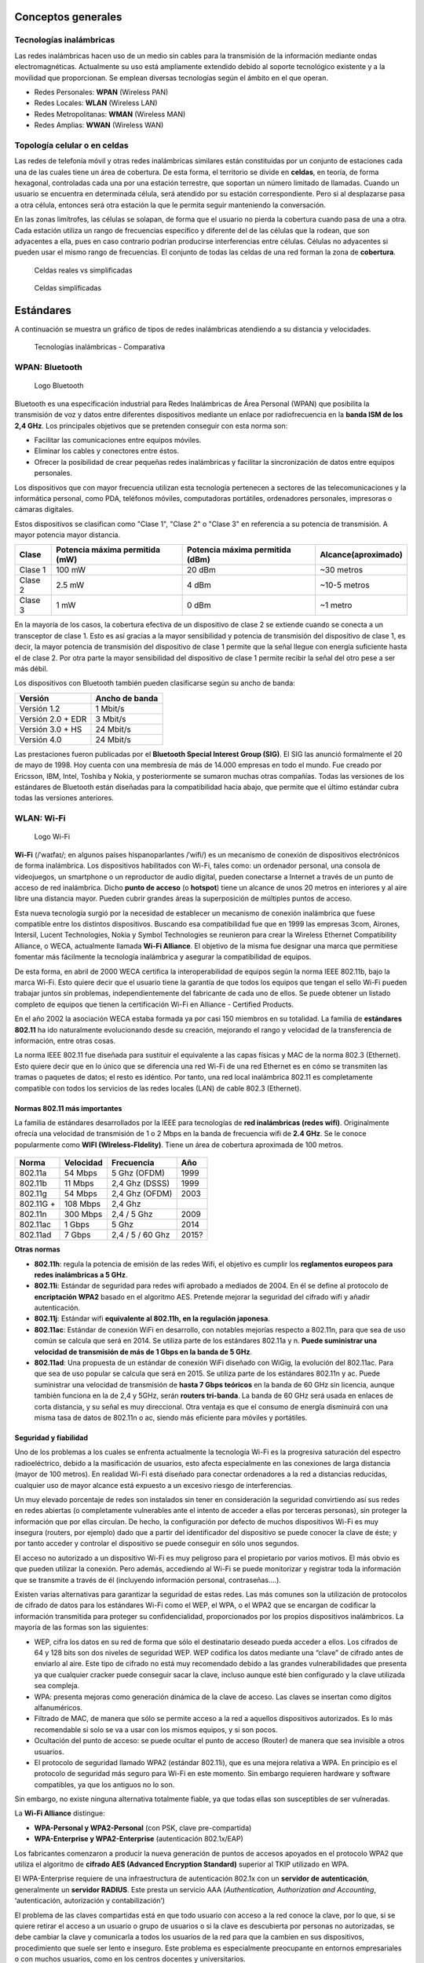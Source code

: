 Conceptos generales
===================

Tecnologías inalámbricas
-------------------------

Las redes inalámbricas hacen uso de un medio sin cables para la transmisión de la información mediante ondas electromagnéticas. Actualmente su uso está ampliamente extendido debido al soporte tecnológico existente y a la movilidad que proporcionan. Se emplean diversas tecnologías según el ámbito en el que operan.

- Redes Personales: **WPAN** (Wireless PAN)
- Redes Locales: **WLAN** (Wireless LAN)
- Redes Metropolitanas: **WMAN** (Wireless MAN)
- Redes Amplias: **WWAN** (Wireless WAN)

Topología celular o en celdas
------------------------------

Las redes de telefonía móvil y otras redes inalámbricas similares están constituidas por un conjunto de estaciones cada una de las cuales tiene un área de cobertura. De esta forma, el territorio se divide en **celdas**, en teoría, de forma hexagonal, controladas cada una por una estación terrestre, que soportan un número limitado de llamadas. Cuando un usuario se encuentra en determinada célula, será atendido por su estación correspondiente. Pero si al desplazarse pasa a otra célula, entonces será otra estación la que le permita seguir manteniendo la conversación.

En las zonas limítrofes, las células se solapan, de forma que el usuario no pierda la cobertura cuando pasa de una a otra. Cada estación utiliza un rango de frecuencias específico y diferente del de las células que la rodean, que son adyacentes a ella, pues en caso contrario podrían producirse interferencias entre células. Células no adyacentes si pueden usar el mismo rango de frecuencias. El conjunto de todas las celdas de una red forman la zona de **cobertura**.

.. figure:: images/tema07-000.png

   Celdas reales vs simplificadas


.. figure:: images/tema07-001.png

   Celdas simplificadas


Estándares
==========

A continuación se muestra un gráfico de tipos de redes inalámbricas atendiendo a su distancia y velocidades.



.. figure:: images/tema07-003.png

   Tecnologías inalámbricas - Comparativa



WPAN: Bluetooth
---------------

.. figure:: images/tema07-004.png

   Logo Bluetooth

Bluetooth es una especificación industrial para Redes Inalámbricas de Área Personal (WPAN) que posibilita la transmisión de voz y datos entre diferentes dispositivos mediante un enlace por radiofrecuencia en la **banda ISM de los 2,4 GHz**. Los principales objetivos que se pretenden conseguir con esta norma son:

- Facilitar las comunicaciones entre equipos móviles.
- Eliminar los cables y conectores entre éstos.
- Ofrecer la posibilidad de crear pequeñas redes inalámbricas y facilitar la sincronización de datos entre equipos personales.

Los dispositivos que con mayor frecuencia utilizan esta tecnología pertenecen a sectores de las telecomunicaciones y la informática personal, como PDA, teléfonos móviles, computadoras portátiles, ordenadores personales, impresoras o cámaras digitales.

Estos dispositivos se clasifican como "Clase 1", "Clase 2" o "Clase 3" en referencia a su potencia de transmisión. A mayor potencia mayor distancia.


======== =============================== ================================ ====================
Clase    Potencia máxima permitida (mW)  Potencia máxima permitida (dBm)  Alcance(aproximado)
======== =============================== ================================ ====================
Clase 1  100 mW                          20 dBm                           ~30 metros
Clase 2  2.5 mW                          4 dBm                            ~10-5 metros
Clase 3  1 mW                            0 dBm                            ~1 metro
======== =============================== ================================ ====================

En la mayoría de los casos, la cobertura efectiva de un dispositivo de clase 2 se extiende cuando se conecta a un transceptor de clase 1. Esto es así gracias a la mayor sensibilidad y potencia de transmisión del dispositivo de clase 1, es decir, la mayor potencia de transmisión del dispositivo de clase 1 permite que la señal llegue con energía suficiente hasta el de clase 2. Por otra parte la mayor sensibilidad del dispositivo de clase 1 permite recibir la señal del otro pese a ser más débil.


Los dispositivos con Bluetooth también pueden clasificarse según su ancho de banda:

===================== ====================
Versión               Ancho de banda
===================== ====================
Versión 1.2           1 Mbit/s
Versión 2.0 + EDR	  3 Mbit/s
Versión 3.0 + HS	  24 Mbit/s
Versión 4.0	          24 Mbit/s
===================== ====================


Las prestaciones fueron publicadas por el **Bluetooth Special Interest Group (SIG)**. El SIG las anunció formalmente el 20 de mayo de 1998. Hoy cuenta con una membresía de más de 14.000 empresas en todo el mundo. Fue creado por Ericsson, IBM, Intel, Toshiba y Nokia, y posteriormente se sumaron muchas otras compañías. Todas las versiones de los estándares de Bluetooth están diseñadas para la compatibilidad hacia abajo, que permite que el último estándar cubra todas las versiones anteriores.


WLAN: Wi-Fi
------------

.. figure:: images/tema07-005.png
 
   Logo Wi-Fi

**Wi-Fi** (/ˈwaɪfaɪ/; en algunos países hispanoparlantes /ˈwifi/) es un mecanismo de conexión de dispositivos electrónicos de forma inalámbrica. Los dispositivos habilitados con Wi-Fi, tales como: un ordenador personal, una consola de videojuegos, un smartphone o un reproductor de audio digital, pueden conectarse a Internet a través de un punto de acceso de red inalámbrica. Dicho **punto de acceso** (o **hotspot**) tiene un alcance de unos 20 metros en interiores y al aire libre una distancia mayor. Pueden cubrir grandes áreas la superposición de múltiples puntos de acceso.

Esta nueva tecnología surgió por la necesidad de establecer un mecanismo de conexión inalámbrica que fuese compatible entre los distintos dispositivos. Buscando esa compatibilidad fue que en 1999 las empresas 3com, Airones, Intersil, Lucent Technologies, Nokia y Symbol Technologies se reunieron para crear la Wireless Ethernet Compatibility Alliance, o WECA, actualmente llamada **Wi-Fi Alliance**. El objetivo de la misma fue designar una marca que permitiese fomentar más fácilmente la tecnología inalámbrica y asegurar la compatibilidad de equipos.

De esta forma, en abril de 2000 WECA certifica la interoperabilidad de equipos según la norma IEEE 802.11b, bajo la marca Wi-Fi. Esto quiere decir que el usuario tiene la garantía de que todos los equipos que tengan el sello Wi-Fi pueden trabajar juntos sin problemas, independientemente del fabricante de cada uno de ellos. Se puede obtener un listado completo de equipos que tienen la certificación Wi-Fi en Alliance - Certified Products.

En el año 2002 la asociación WECA estaba formada ya por casi 150 miembros en su totalidad. La familia de **estándares 802.11** ha ido naturalmente evolucionando desde su creación, mejorando el rango y velocidad de la transferencia de información, entre otras cosas.

La norma IEEE 802.11 fue diseñada para sustituir el equivalente a las capas físicas y MAC de la norma 802.3 (Ethernet). Esto quiere decir que en lo único que se diferencia una red Wi-Fi de una red Ethernet es en cómo se transmiten las tramas o paquetes de datos; el resto es idéntico. Por tanto, una red local inalámbrica 802.11 es completamente compatible con todos los servicios de las redes locales (LAN) de cable 802.3 (Ethernet).


.. figure:: images/tema07-008.png


Normas 802.11 más importantes
++++++++++++++++++++++++++++++

La familia de estándares desarrollados por la IEEE para tecnologías de **red inalámbricas (redes wifi)**. Originalmente ofrecía una velocidad de transmisión de 1 o 2 Mbps en la banda de frecuencia wifi de **2.4 GHz**. Se le conoce popularmente como **WIFI (WIreless-FIdelity)**. Tiene un área de cobertura aproximada de 100 metros.


.. figure:: images/tema07-014.png


========== ============= ================= ==========
Norma      Velocidad     Frecuencia        Año
========== ============= ================= ==========
802.11a    54 Mbps       5 Ghz (OFDM)      1999
802.11b    11 Mbps       2,4 Ghz (DSSS)    1999
802.11g    54 Mbps       2,4 Ghz (OFDM)    2003
802.11G +  108 Mbps      2,4 Ghz 
802.11n    300 Mbps      2,4 / 5 Ghz       2009
802.11ac   1 Gbps        5 Ghz             2014
802.11ad   7 Gbps        2,4 / 5 / 60 Ghz  2015?
========== ============= ================= ==========

.. admonition: Siglas:

  - OFDM: Orthogonal Frecuency División Multiplexing
  - DSSS: Direct Sequencing Spread Spectrum


**Otras normas**

- **802.11h**: regula la potencia de emisión de las redes Wifi, el objetivo es cumplir los **reglamentos europeos para redes inalámbricas a 5 GHz**.
- **802.11i**: Estándar de seguridad para redes wifi aprobado a mediados de 2004. En él se define al protocolo de **encriptación WPA2** basado en el algoritmo AES. Pretende mejorar la seguridad del cifrado wifi y añadir autenticación.
- **802.11j**: Estándar wifi **equivalente al 802.11h, en la regulación japonesa**.
- **802.11ac**: Estándar de conexión WiFi en desarrollo, con notables mejorías respecto a 802.11n, para que sea de uso común se calcula que será en 2014. Se utiliza parte de los estándares 802.11a y n. **Puede suministrar una velocidad de transmisión de más de 1 Gbps en la banda de 5 GHz**.
- **802.11ad**: Una propuesta de un estándar de conexión WiFi diseñado con WiGig, la evolución del 802.11ac. Para que sea de uso popular se calcula que será en 2015. Se utiliza parte de los estándares 802.11n y ac. Puede suministrar una velocidad de transmisión de **hasta 7 Gbps teóricos** en la banda de 60 GHz sin licencia, aunque también funciona en la de 2,4 y 5GHz, serán **routers tri-banda**. La banda de 60 GHz será usada en enlaces de corta distancia, y su señal es muy direccional. Otra ventaja es que el consumo de energía disminuirá con una misma tasa de datos de 802.11n o ac, siendo más eficiente para móviles y portátiles.

Seguridad y fiabilidad
+++++++++++++++++++++++

Uno de los problemas a los cuales se enfrenta actualmente la tecnología Wi-Fi es la progresiva saturación del espectro radioeléctrico, debido a la masificación de usuarios, esto afecta especialmente en las conexiones de larga distancia (mayor de 100 metros). En realidad Wi-Fi está diseñado para conectar ordenadores a la red a distancias reducidas, cualquier uso de mayor alcance está expuesto a un excesivo riesgo de interferencias.

Un muy elevado porcentaje de redes son instalados sin tener en consideración la seguridad convirtiendo así sus redes en redes abiertas (o completamente vulnerables ante el intento de acceder a ellas por terceras personas), sin proteger la información que por ellas circulan. De hecho, la configuración por defecto de muchos dispositivos Wi-Fi es muy insegura (routers, por ejemplo) dado que a partir del identificador del dispositivo se puede conocer la clave de éste; y por tanto acceder y controlar el dispositivo se puede conseguir en sólo unos segundos.

El acceso no autorizado a un dispositivo Wi-Fi es muy peligroso para el propietario por varios motivos. El más obvio es que pueden utilizar la conexión. Pero además, accediendo al Wi-Fi se puede monitorizar y registrar toda la información que se transmite a través de él (incluyendo información personal, contraseñas....).

Existen varias alternativas para garantizar la seguridad de estas redes. Las más comunes son la utilización de protocolos de cifrado de datos para los estándares Wi-Fi como el WEP, el WPA, o el WPA2 que se encargan de codificar la información transmitida para proteger su confidencialidad, proporcionados por los propios dispositivos inalámbricos. La mayoría de las formas son las siguientes:

- WEP, cifra los datos en su red de forma que sólo el destinatario deseado pueda acceder a ellos. Los cifrados de 64 y 128 bits son dos niveles de seguridad WEP. WEP codifica los datos mediante una “clave” de cifrado antes de enviarlo al aire. Este tipo de cifrado no está muy recomendado debido a las grandes vulnerabilidades que presenta ya que cualquier cracker puede conseguir sacar la clave, incluso aunque esté bien configurado y la clave utilizada sea compleja.
- WPA: presenta mejoras como generación dinámica de la clave de acceso. Las claves se insertan como dígitos alfanuméricos.
- Filtrado de MAC, de manera que sólo se permite acceso a la red a aquellos dispositivos autorizados. Es lo más recomendable si solo se va a usar con los mismos equipos, y si son pocos.
- Ocultación del punto de acceso: se puede ocultar el punto de acceso (Router) de manera que sea invisible a otros usuarios.
- El protocolo de seguridad llamado WPA2 (estándar 802.11i), que es una mejora relativa a WPA. En principio es el protocolo de seguridad más seguro para Wi-Fi en este momento. Sin embargo requieren hardware y software compatibles, ya que los antiguos no lo son.

Sin embargo, no existe ninguna alternativa totalmente fiable, ya que todas ellas son susceptibles de ser vulneradas.

La **Wi-Fi Alliance** distingue:

- **WPA-Personal y WPA2-Personal** (con PSK, clave pre-compartida)
- **WPA-Enterprise y WPA2-Enterprise** (autenticación 802.1x/EAP)

Los fabricantes comenzaron a producir la nueva generación de puntos de accesos apoyados en el protocolo WPA2 que utiliza el algoritmo de **cifrado AES (Advanced Encryption Standard)** superior al TKIP utilizado en WPA.

El WPA-Enterprise requiere de una infraestructura de autenticación 802.1x con un **servidor de autenticación**, generalmente un **servidor RADIUS**. Este presta un servicio AAA (`Authentication, Authorization and Accounting`, ‘autenticación, autorización y contabilización’)

El problema de las claves compartidas está en que todo usuario con acceso a la red conoce la clave, por lo que, si se quiere retirar el acceso a un usuario o grupo de usuarios o si la clave es descubierta por personas no autorizadas, se debe cambiar la clave y comunicarla a todos los usuarios de la red para que la cambien en sus dispositivos, procedimiento que suele ser lento e inseguro. Este problema es especialmente preocupante en entornos empresariales o con muchos usuarios, como en los centros docentes y universitarios.

El **estándar IEEE 802.1x** ofrece una solución a este problema, tanto a redes 802.3 como a 802.11. Consiste en que **cada usuario tiene sus propias credenciales de acceso a la red y se autentica con ellas**, independientemente de que ademas se utilice o no una clave compartida para acceder a la red.


.. admonition:: Siglas:

  - PSK: PreShared Key
  - EAP: Extensible Authentication Protocol


WMAN: WiMAX
------------

.. figure:: images/tema07-019.png


WiMAX, siglas de Worldwide Interoperability for Microwave Access (interoperabilidad mundial para acceso por microondas), es una norma de transmisión de datos que utiliza las ondas de radio en las **frecuencias de 2,3 a 3,5 GHz** y puede tener una cobertura de **hasta 50 km y 70 Mbps**. En el estandar WiMAX2 (IEEE 802.16m) teóricamente sería posible alcanzar hasta 1 Gbps en reposo y 100 Mbps en movimiento en la descarga mediante la agrupación de canales.

Es una tecnología dentro de las conocidas como tecnologías de última milla, también conocidas como bucle local que permite la recepción de datos por microondas y retransmisión por ondas de radio. El estándar que define esta tecnología es el **IEEE 802.16**. Una de sus ventajas es dar servicios de banda ancha en zonas donde el despliegue de cable o fibra por la baja densidad de población presenta unos costos por usuario muy elevados (zonas rurales).

El único organismo habilitado para certificar el cumplimiento del estándar y la interoperabilidad entre equipamiento de distintos fabricantes es el **Wimax Forum**: todo equipamiento que no cuente con esta certificación, no puede garantizar su interoperabilidad con otros productos.

.. figure:: images/tema07-020.png

   Wireless Speed vs Mobility.png


El WiMAX se puede utilizar para una serie de aplicaciones, incluyendo conexiones de banda ancha para Internet, puntos de acceso, etc. Es similar a Wi-Fi, pero puede funcionar para distancias mucho mayores.

.. figure:: images/tema07-022.png


El ancho de banda y rango del WiMAX lo hacen adecuado para las siguientes aplicaciones potenciales:

- Proporcionar conectividad portátil de banda ancha móvil a través de ciudades y países por medio de una variedad de dispositivos.
- Proporcionar una alternativa inalámbrica al cable y línea de abonado digital (DSL) de "última milla" de acceso de banda ancha.
- Proporcionar datos, telecomunicaciones (VoIP) y servicios de IPTV (triple play).
- Proporcionar una fuente de conexión a Internet como parte de un plan de continuidad del negocio.
- Para redes inteligentes y medición.

.. figure:: images/tema07-023.png


Puntos de acceso (AP: Access Point)
-----------------------------------

Uso de canales
++++++++++++++

Existen 14 canales, aunque en Europa solo se utilizan 13.

.. figure:: images/tema07-031b.png


Si deseamos crear una red Wi-Fi cuya cobertura esté soportada por varios puntos de acceso, deberemos de establecer los canales de los distintos puntos de acceso de forma que no se solapen. Canales Wi-Fi en 2,4 GHz

.. figure:: images/tema07-032.png


Por ello se recomienda utilizar los canales 1, 6 y 11. También pueden usarse 2, 7 y 12. Otra posibilidad son 3, 8 y 13.

.. figure:: images/tema07-033.png

   Topología celular con canales 1, 6 y 11


.. figure:: images/tema07-034.png

   Selección de canal en un punto de acceso



Modos básicos de funcionamiento
++++++++++++++++++++++++++++++++

Un punto de acceso (AP) puede configurar de muchas maneras, según la funcionalidad que queramos proporcionarle. Los modos básicos son:

- Modo punto de acceso
- Modo repetidor
- Modo puente (bridge)


**Modo Punto de Acceso**

En el modo de punto de acceso, los clientes deben utilizar el mismo SSID (nombre de red inalámbrica) y canal que el AP con el fin de conectarse. Si la seguridad inalámbrica está activada en el AP, será necesario que el cliente introduzca una contraseña para conectarse a la AP. En el modo de punto de acceso, múltiples clientes pueden conectarse al punto de acceso al mismo tiempo.


.. figure:: images/tema07-035.png


**Modo Repetidor**

En el modo de repetidor, el AP aumenta el alcance de la red inalámbrica mediante la ampliación de la cobertura inalámbrica de otro punto de acceso o router inalámbrico. Los puntos de acceso y router inalámbrico (si existiese) debe estar dentro del alcance del otro. Asegúrese de que todos los clientes, puntos de acceso y el router inalámbrico utilizan el mismo SSID (nombre de red inalámbrica) y el mismo canal.


.. figure:: images/tema07-036.png



**Modo Puente (Bridge)**

En el modo de puente, el AP se conectan dos LAN separadas que no pueden ser fácilmente conectadas entre sí mediante un cable. Por ejemplo, si hay dos LANs cableadas separadas por un pequeño patio, sería costoso enterrar los cables para la conexión entre las dos partes. Una mejor solución es utilizar dos AP para conectar de forma inalámbrica las dos LAN. En el modo de puente, ambas unidades AP no actuan como puntos de acceso.


.. figure:: images/tema07-037.png

.. note::

  El modo de puente no se especifica en los estándares Wi-Fi o IEEE. Este modo sólo funciona con dos unidades idénticas que soporten este modo. La comunicación con otros puntos de acceso (incluso de la misma marca) no está garantizada.




Interconexión de dispositivos inalámbricos
+++++++++++++++++++++++++++++++++++++++++++

Existen dos modos:

- **Modo ad hoc (no se utiliza AP)**
- **Modo infraestructura**


.. figure:: images/tema07-038.png

   Modo ad hoc (no se utiliza AP)


.. figure:: images/tema07-039.png

   Modo infraestructura



Routers inalámbricos
---------------------

Actualmente en hogares y pequeñas oficinas se utiliza frecuentemente unos dispositivos de enrutamiento básico entre la red local e Internet. Son **routers** que disponen de varios puertos RJ45 dispuestos a modo de **switch** y una antena que hace la función de **punto de acceso**.

.. figure:: images/tema07-040.png

   Router inalámbrico
